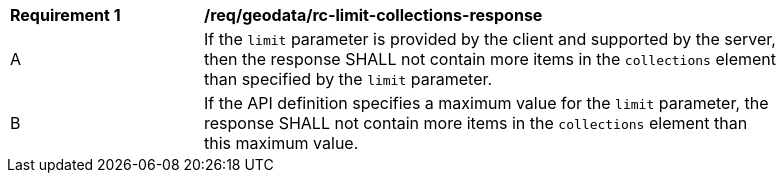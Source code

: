 [[req_geodata_rc-limit-collections-response]]
[width="90%",cols="2,6a"]
|===
^|*Requirement {counter:req-id}* |*/req/geodata/rc-limit-collections-response* 
^|A |If the `limit` parameter is provided by the client and supported by the server, then the response SHALL not contain more items in the `collections` element than specified by the `limit` parameter. 
^|B |If the API definition specifies a maximum value for the `limit` parameter, the response SHALL not contain more items in the `collections` element than this maximum value.
|===
